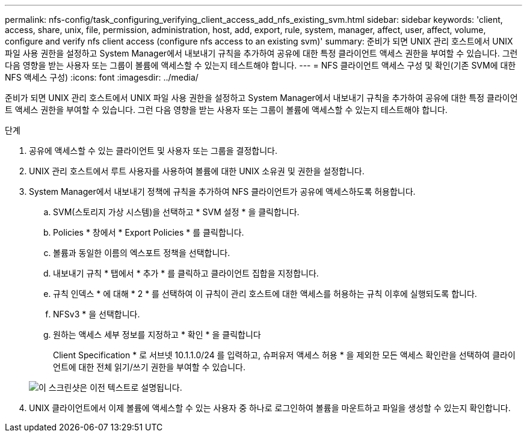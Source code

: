 ---
permalink: nfs-config/task_configuring_verifying_client_access_add_nfs_existing_svm.html 
sidebar: sidebar 
keywords: 'client, access, share, unix, file, permission, administration, host, add, export, rule, system, manager, affect, user, affect, volume, configure and verify nfs client access (configure nfs access to an existing svm)' 
summary: 준비가 되면 UNIX 관리 호스트에서 UNIX 파일 사용 권한을 설정하고 System Manager에서 내보내기 규칙을 추가하여 공유에 대한 특정 클라이언트 액세스 권한을 부여할 수 있습니다. 그런 다음 영향을 받는 사용자 또는 그룹이 볼륨에 액세스할 수 있는지 테스트해야 합니다. 
---
= NFS 클라이언트 액세스 구성 및 확인(기존 SVM에 대한 NFS 액세스 구성)
:icons: font
:imagesdir: ../media/


[role="lead"]
준비가 되면 UNIX 관리 호스트에서 UNIX 파일 사용 권한을 설정하고 System Manager에서 내보내기 규칙을 추가하여 공유에 대한 특정 클라이언트 액세스 권한을 부여할 수 있습니다. 그런 다음 영향을 받는 사용자 또는 그룹이 볼륨에 액세스할 수 있는지 테스트해야 합니다.

.단계
. 공유에 액세스할 수 있는 클라이언트 및 사용자 또는 그룹을 결정합니다.
. UNIX 관리 호스트에서 루트 사용자를 사용하여 볼륨에 대한 UNIX 소유권 및 권한을 설정합니다.
. System Manager에서 내보내기 정책에 규칙을 추가하여 NFS 클라이언트가 공유에 액세스하도록 허용합니다.
+
.. SVM(스토리지 가상 시스템)을 선택하고 * SVM 설정 * 을 클릭합니다.
.. Policies * 창에서 * Export Policies * 를 클릭합니다.
.. 볼륨과 동일한 이름의 엑스포트 정책을 선택합니다.
.. 내보내기 규칙 * 탭에서 * 추가 * 를 클릭하고 클라이언트 집합을 지정합니다.
.. 규칙 인덱스 * 에 대해 * 2 * 를 선택하여 이 규칙이 관리 호스트에 대한 액세스를 허용하는 규칙 이후에 실행되도록 합니다.
.. NFSv3 * 을 선택합니다.
.. 원하는 액세스 세부 정보를 지정하고 * 확인 * 을 클릭합니다
+
Client Specification * 로 서브넷 10.1.1.0/24 를 입력하고, 슈퍼유저 액세스 허용 * 을 제외한 모든 액세스 확인란을 선택하여 클라이언트에 대한 전체 읽기/쓰기 권한을 부여할 수 있습니다.

+
image::../media/export_rule_for_clients_nfs_nfs.gif[이 스크린샷은 이전 텍스트로 설명됩니다.]



. UNIX 클라이언트에서 이제 볼륨에 액세스할 수 있는 사용자 중 하나로 로그인하여 볼륨을 마운트하고 파일을 생성할 수 있는지 확인합니다.

